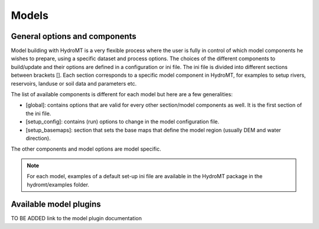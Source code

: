 .. _ini_options:

Models
======
General options and components
------------------------------

Model building with HydroMT is a very flexible process where the user is fully in control of which 
model components he wishes to prepare, using a specific dataset and process options. The choices of the 
different components to build/update and their options are defined in a configuration or ini file. The ini file is divided 
into different sections between brackets []. Each section corresponds to a specific model component in HydroMT,
for examples to setup rivers, reservoirs, landuse or soil data and parameters etc.

The list of available components is different for each model but here are a few generalities:

- [global]: contains options that are valid for every other section/model components as well. It is the first section of the ini file.
- [setup_config]: contains (run) options to change in the model configuration file.
- [setup_basemaps]: section that sets the base maps that define the model region (usually DEM and water direction).

The other components and model options are model specific.

.. note::

   For each model, examples of a default set-up ini file are available in the HydroMT package in the hydromt/examples folder.

Available model plugins
-----------------------

TO BE ADDED link to the model plugin documentation
